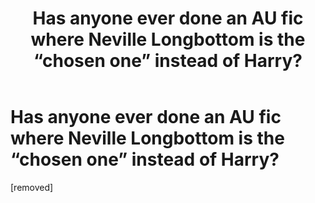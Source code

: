 #+TITLE: Has anyone ever done an AU fic where Neville Longbottom is the “chosen one” instead of Harry?

* Has anyone ever done an AU fic where Neville Longbottom is the “chosen one” instead of Harry?
:PROPERTIES:
:Score: 1
:DateUnix: 1557922036.0
:DateShort: 2019-May-15
:FlairText: Request
:END:
[removed]

